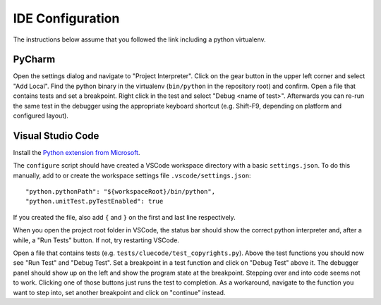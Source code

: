 IDE Configuration
=================

The instructions below assume that you followed the link including a python virtualenv.

PyCharm
-------

Open the settings dialog and navigate to "Project Interpreter". Click on the gear button in the upper left corner and select "Add Local". Find the python binary in the virtualenv (``bin/python`` in the repository root) and confirm. Open a file that contains tests and set a breakpoint. Right click in the test and select "Debug <name of test>". Afterwards you can re-run the same test in the debugger using the appropriate keyboard shortcut (e.g. Shift-F9, depending on platform and configured layout).

Visual Studio Code
------------------

Install the `Python extension from Microsoft <https://marketplace.visualstudio.com/items?itemName=ms-python.python>`_.

The ``configure`` script should have created a VSCode workspace directory with a basic ``settings.json``. To do this manually, add to or create the workspace settings file ``.vscode/settings.json``::

    "python.pythonPath": "${workspaceRoot}/bin/python",
    "python.unitTest.pyTestEnabled": true

If you created the file, also add ``{`` and ``}`` on the first and last line respectively.

When you open the project root folder in VSCode, the status bar should show the correct python interpreter and, after a while, a "Run Tests" button. If not, try restarting VSCode.

Open a file that contains tests (e.g. ``tests/cluecode/test_copyrights.py``). Above the test functions you should now see "Run Test" and "Debug Test". Set a breakpoint in a test function and click on "Debug Test" above it. The debugger panel should show up on the left and show the program state at the breakpoint. Stepping over and into code seems not to work. Clicking one of those buttons just runs the test to completion. As a workaround, navigate to the function you want to step into, set another breakpoint and click on "continue" instead.